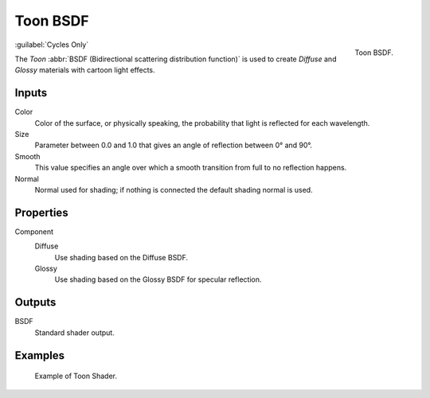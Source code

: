 .. _bpy.types.ShaderNodeBsdfToon:

*********
Toon BSDF
*********

.. figure:: /images/render_shader-nodes_shader_toon_node.png
   :align: right

   Toon BSDF.
   
:guilabel:`Cycles Only`

The *Toon* :abbr:`BSDF (Bidirectional scattering distribution function)`
is used to create *Diffuse* and *Glossy* materials with cartoon light effects.


Inputs
======

Color
   Color of the surface, or physically speaking, the probability that light is reflected for each wavelength.
Size
   Parameter between 0.0 and 1.0 that gives an angle of reflection between 0° and 90°.
Smooth
   This value specifies an angle over which a smooth transition from full to no reflection happens.
Normal
   Normal used for shading; if nothing is connected the default shading normal is used.


Properties
==========

Component
   Diffuse
      Use shading based on the Diffuse BSDF.
   Glossy
      Use shading based on the Glossy BSDF for specular reflection.


Outputs
=======

BSDF
   Standard shader output.


Examples
========

.. figure:: /images/render_shader-nodes_shader_toon_example.jpg

   Example of Toon Shader.
